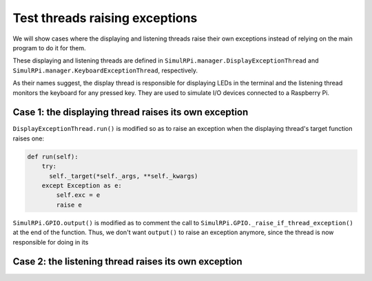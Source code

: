 ===============================
Test threads raising exceptions
===============================
We will show cases where the displaying and listening threads raise their own
exceptions instead of relying on the main program to do it for them.

These displaying and listening threads are defined in
``SimulRPi.manager.DisplayExceptionThread`` and
``SimulRPi.manager.KeyboardExceptionThread``, respectively.

As their names suggest, the display thread is responsible for displaying LEDs
in the terminal and the listening thread monitors the keyboard for any pressed
key. They are used to simulate I/O devices connected to a Raspberry Pi.

Case 1: the displaying thread raises its own exception
======================================================
``DisplayExceptionThread.run()`` is modified so as to raise an exception when
the displaying thread's target function raises one:

.. code-block:: python

   def run(self):
       try:
         self._target(*self._args, **self._kwargs)
       except Exception as e:
           self.exc = e
           raise e

``SimulRPi.GPIO.output()`` is modified as to comment the call to
``SimulRPi.GPIO._raise_if_thread_exception()`` at the end of the function.
Thus, we don't want ``output()`` to raise an exception anymore, since the
thread is now responsible for doing in its



Case 2: the listening thread raises its own exception
=====================================================


